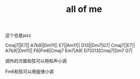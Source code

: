 #+TITLE: all of me
#+TAGS[]: analysis

这个也是jazz

Cmaj7||E7||
A7b9||Dm11||
E7||Am11||
D13||Dm7|G7|
Cmaj7||E7||
A7b9||Dm11||
F6|Fm6|Cmaj7 Em7|A9|
D7|G13|Cmaj7|Dm7 G7|

调外的次属和弦可以用和声小调

Fm6和弦可以用旋律小调
